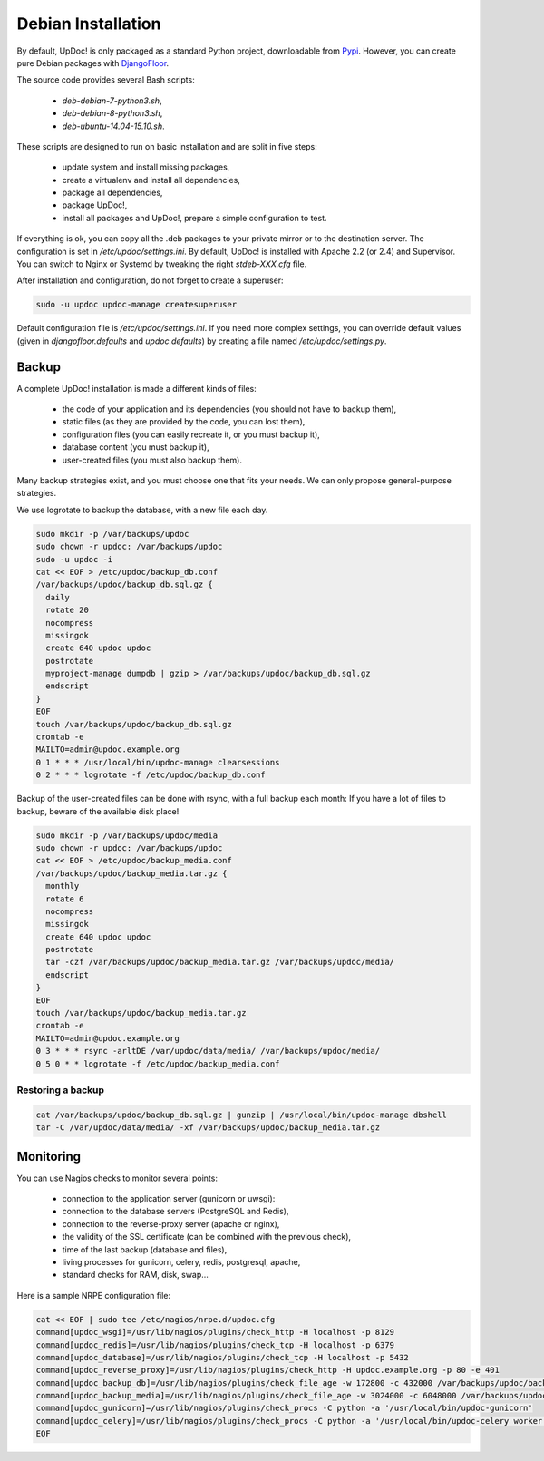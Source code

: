 Debian Installation
===================

By default, UpDoc! is only packaged as a standard Python project, downloadable from `Pypi <https://pypi.python.org>`_.
However, you can create pure Debian packages with `DjangoFloor <http://django-floor.readthedocs.org/en/latest/packaging.html#debian-ubuntu>`_.

The source code provides several Bash scripts:

    * `deb-debian-7-python3.sh`,
    * `deb-debian-8-python3.sh`,
    * `deb-ubuntu-14.04-15.10.sh`.

These scripts are designed to run on basic installation and are split in five steps:

    * update system and install missing packages,
    * create a virtualenv and install all dependencies,
    * package all dependencies,
    * package UpDoc!,
    * install all packages and UpDoc!, prepare a simple configuration to test.

If everything is ok, you can copy all the .deb packages to your private mirror or to the destination server.
The configuration is set in `/etc/updoc/settings.ini`.
By default, UpDoc! is installed with Apache 2.2 (or 2.4) and Supervisor.
You can switch to Nginx or Systemd by tweaking the right `stdeb-XXX.cfg` file.

After installation and configuration, do not forget to create a superuser:

.. code-block:: bash

    sudo -u updoc updoc-manage createsuperuser


Default configuration file is `/etc/updoc/settings.ini`.
If you need more complex settings, you can override default values (given in `djangofloor.defaults` and
`updoc.defaults`) by creating a file named `/etc/updoc/settings.py`.




Backup
------

A complete UpDoc! installation is made a different kinds of files:

    * the code of your application and its dependencies (you should not have to backup them),
    * static files (as they are provided by the code, you can lost them),
    * configuration files (you can easily recreate it, or you must backup it),
    * database content (you must backup it),
    * user-created files (you must also backup them).

Many backup strategies exist, and you must choose one that fits your needs. We can only propose general-purpose strategies.

We use logrotate to backup the database, with a new file each day.

.. code-block:: bash

  sudo mkdir -p /var/backups/updoc
  sudo chown -r updoc: /var/backups/updoc
  sudo -u updoc -i
  cat << EOF > /etc/updoc/backup_db.conf
  /var/backups/updoc/backup_db.sql.gz {
    daily
    rotate 20
    nocompress
    missingok
    create 640 updoc updoc
    postrotate
    myproject-manage dumpdb | gzip > /var/backups/updoc/backup_db.sql.gz
    endscript
  }
  EOF
  touch /var/backups/updoc/backup_db.sql.gz
  crontab -e
  MAILTO=admin@updoc.example.org
  0 1 * * * /usr/local/bin/updoc-manage clearsessions
  0 2 * * * logrotate -f /etc/updoc/backup_db.conf


Backup of the user-created files can be done with rsync, with a full backup each month:
If you have a lot of files to backup, beware of the available disk place!

.. code-block:: bash

  sudo mkdir -p /var/backups/updoc/media
  sudo chown -r updoc: /var/backups/updoc
  cat << EOF > /etc/updoc/backup_media.conf
  /var/backups/updoc/backup_media.tar.gz {
    monthly
    rotate 6
    nocompress
    missingok
    create 640 updoc updoc
    postrotate
    tar -czf /var/backups/updoc/backup_media.tar.gz /var/backups/updoc/media/
    endscript
  }
  EOF
  touch /var/backups/updoc/backup_media.tar.gz
  crontab -e
  MAILTO=admin@updoc.example.org
  0 3 * * * rsync -arltDE /var/updoc/data/media/ /var/backups/updoc/media/
  0 5 0 * * logrotate -f /etc/updoc/backup_media.conf

Restoring a backup
~~~~~~~~~~~~~~~~~~

.. code-block:: bash

  cat /var/backups/updoc/backup_db.sql.gz | gunzip | /usr/local/bin/updoc-manage dbshell
  tar -C /var/updoc/data/media/ -xf /var/backups/updoc/backup_media.tar.gz





Monitoring
----------


You can use Nagios checks to monitor several points:

  * connection to the application server (gunicorn or uwsgi):
  * connection to the database servers (PostgreSQL and Redis),
  * connection to the reverse-proxy server (apache or nginx),
  * the validity of the SSL certificate (can be combined with the previous check),
  * time of the last backup (database and files),
  * living processes for gunicorn, celery, redis, postgresql, apache,
  * standard checks for RAM, disk, swap…

Here is a sample NRPE configuration file:

.. code-block:: bash

  cat << EOF | sudo tee /etc/nagios/nrpe.d/updoc.cfg
  command[updoc_wsgi]=/usr/lib/nagios/plugins/check_http -H localhost -p 8129
  command[updoc_redis]=/usr/lib/nagios/plugins/check_tcp -H localhost -p 6379
  command[updoc_database]=/usr/lib/nagios/plugins/check_tcp -H localhost -p 5432
  command[updoc_reverse_proxy]=/usr/lib/nagios/plugins/check_http -H updoc.example.org -p 80 -e 401
  command[updoc_backup_db]=/usr/lib/nagios/plugins/check_file_age -w 172800 -c 432000 /var/backups/updoc/backup_db.sql.gz
  command[updoc_backup_media]=/usr/lib/nagios/plugins/check_file_age -w 3024000 -c 6048000 /var/backups/updoc/backup_media.sql.gz
  command[updoc_gunicorn]=/usr/lib/nagios/plugins/check_procs -C python -a '/usr/local/bin/updoc-gunicorn'
  command[updoc_celery]=/usr/lib/nagios/plugins/check_procs -C python -a '/usr/local/bin/updoc-celery worker'
  EOF


